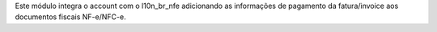 Este módulo integra o account com o l10n_br_nfe adicionando as informações de pagamento da fatura/invoice aos documentos fiscais NF-e/NFC-e.
